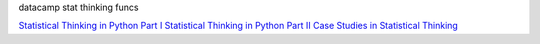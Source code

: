 datacamp stat thinking funcs

`Statistical Thinking in Python Part I`_ `Statistical Thinking in Python
Part II`_ `Case Studies in Statistical Thinking`_

.. _Statistical Thinking in Python Part I: https://www.datacamp.com/courses/statistical-thinking-in-python-part-1/

.. _Statistical Thinking in Python Part II: https://www.datacamp.com/courses/statistical-thinking-in-python-part-2/

.. _Case Studies in Statistical Thinking: https://www.datacamp.com/courses/case-studies-in-statistical-thinking/
